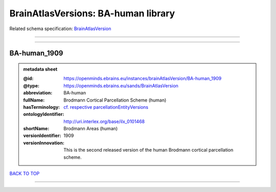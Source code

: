 ####################################
BrainAtlasVersions: BA-human library
####################################

Related schema specification: `BrainAtlasVersion <https://openminds-documentation.readthedocs.io/en/latest/schema_specifications/SANDS/atlas/brainAtlasVersion.html>`_

------------

------------

BA-human_1909
-------------

.. admonition:: metadata sheet

   :@id: https://openminds.ebrains.eu/instances/brainAtlasVersion/BA-human_1909
   :@type: https://openminds.ebrains.eu/sands/BrainAtlasVersion
   :abbreviation: BA-human
   :fullName: Brodmann Cortical Parcellation Scheme (human)
   :hasTerminology: `cf. respective parcellationEntityVersions <https://openminds-documentation.readthedocs.io/en/latest/instance_libraries/parcellationEntityVersions/BA-human_1909.html>`_
   :ontologyIdentifier: http://uri.interlex.org/base/ilx_0101468
   :shortName: Brodmann Areas (human)
   :versionIdentifier: 1909
   :versionInnovation: This is the second released version of the human Brodmann cortical parcellation scheme.

`BACK TO TOP <BrainAtlasVersions: BA-human library_>`_

------------

